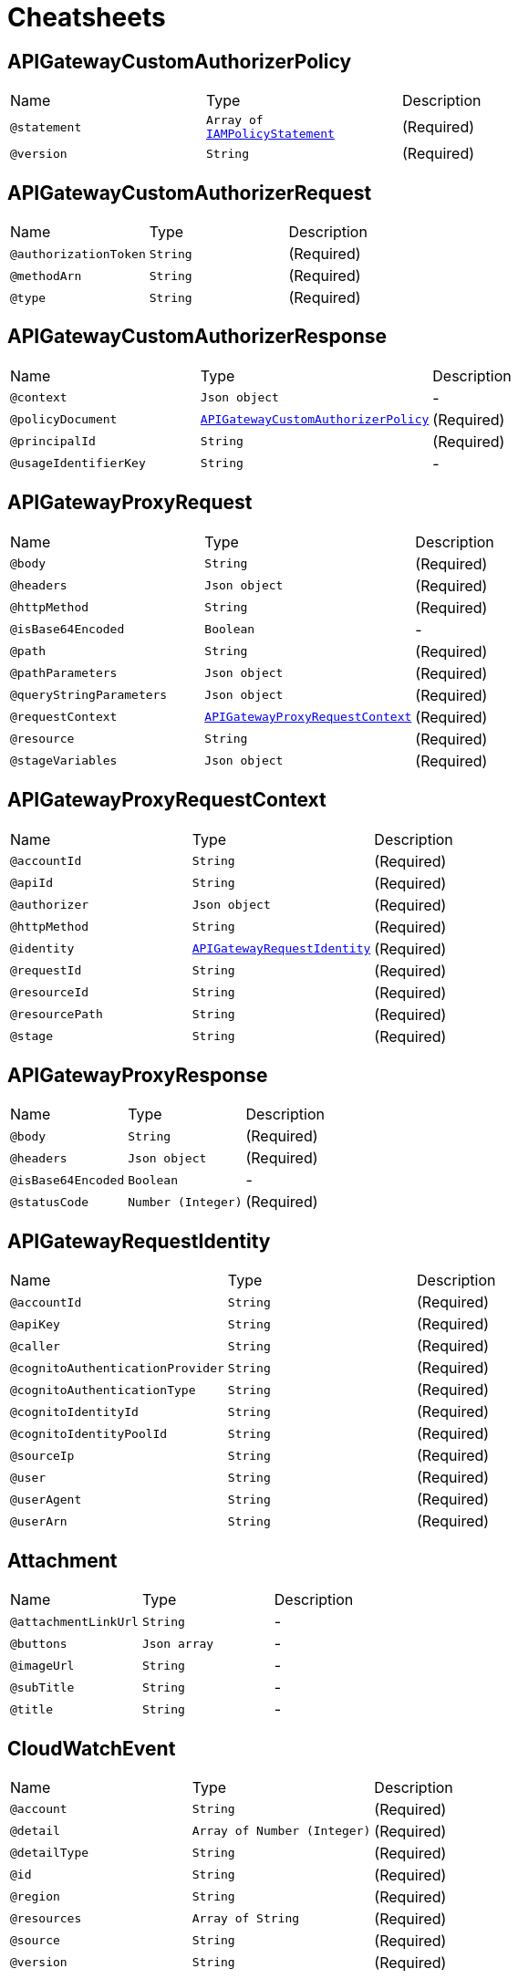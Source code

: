 = Cheatsheets

[[APIGatewayCustomAuthorizerPolicy]]
== APIGatewayCustomAuthorizerPolicy


[cols=">25%,25%,50%"]
[frame="topbot"]
|===
^|Name | Type ^| Description
|[[statement]]`@statement`|`Array of link:dataobjects.html#IAMPolicyStatement[IAMPolicyStatement]`|+++
(Required)
+++
|[[version]]`@version`|`String`|+++
(Required)
+++
|===

[[APIGatewayCustomAuthorizerRequest]]
== APIGatewayCustomAuthorizerRequest


[cols=">25%,25%,50%"]
[frame="topbot"]
|===
^|Name | Type ^| Description
|[[authorizationToken]]`@authorizationToken`|`String`|+++
(Required)
+++
|[[methodArn]]`@methodArn`|`String`|+++
(Required)
+++
|[[type]]`@type`|`String`|+++
(Required)
+++
|===

[[APIGatewayCustomAuthorizerResponse]]
== APIGatewayCustomAuthorizerResponse


[cols=">25%,25%,50%"]
[frame="topbot"]
|===
^|Name | Type ^| Description
|[[context]]`@context`|`Json object`|-
|[[policyDocument]]`@policyDocument`|`link:dataobjects.html#APIGatewayCustomAuthorizerPolicy[APIGatewayCustomAuthorizerPolicy]`|+++
(Required)
+++
|[[principalId]]`@principalId`|`String`|+++
(Required)
+++
|[[usageIdentifierKey]]`@usageIdentifierKey`|`String`|-
|===

[[APIGatewayProxyRequest]]
== APIGatewayProxyRequest


[cols=">25%,25%,50%"]
[frame="topbot"]
|===
^|Name | Type ^| Description
|[[body]]`@body`|`String`|+++
(Required)
+++
|[[headers]]`@headers`|`Json object`|+++
(Required)
+++
|[[httpMethod]]`@httpMethod`|`String`|+++
(Required)
+++
|[[isBase64Encoded]]`@isBase64Encoded`|`Boolean`|-
|[[path]]`@path`|`String`|+++
(Required)
+++
|[[pathParameters]]`@pathParameters`|`Json object`|+++
(Required)
+++
|[[queryStringParameters]]`@queryStringParameters`|`Json object`|+++
(Required)
+++
|[[requestContext]]`@requestContext`|`link:dataobjects.html#APIGatewayProxyRequestContext[APIGatewayProxyRequestContext]`|+++
(Required)
+++
|[[resource]]`@resource`|`String`|+++
(Required)
+++
|[[stageVariables]]`@stageVariables`|`Json object`|+++
(Required)
+++
|===

[[APIGatewayProxyRequestContext]]
== APIGatewayProxyRequestContext


[cols=">25%,25%,50%"]
[frame="topbot"]
|===
^|Name | Type ^| Description
|[[accountId]]`@accountId`|`String`|+++
(Required)
+++
|[[apiId]]`@apiId`|`String`|+++
(Required)
+++
|[[authorizer]]`@authorizer`|`Json object`|+++
(Required)
+++
|[[httpMethod]]`@httpMethod`|`String`|+++
(Required)
+++
|[[identity]]`@identity`|`link:dataobjects.html#APIGatewayRequestIdentity[APIGatewayRequestIdentity]`|+++
(Required)
+++
|[[requestId]]`@requestId`|`String`|+++
(Required)
+++
|[[resourceId]]`@resourceId`|`String`|+++
(Required)
+++
|[[resourcePath]]`@resourcePath`|`String`|+++
(Required)
+++
|[[stage]]`@stage`|`String`|+++
(Required)
+++
|===

[[APIGatewayProxyResponse]]
== APIGatewayProxyResponse


[cols=">25%,25%,50%"]
[frame="topbot"]
|===
^|Name | Type ^| Description
|[[body]]`@body`|`String`|+++
(Required)
+++
|[[headers]]`@headers`|`Json object`|+++
(Required)
+++
|[[isBase64Encoded]]`@isBase64Encoded`|`Boolean`|-
|[[statusCode]]`@statusCode`|`Number (Integer)`|+++
(Required)
+++
|===

[[APIGatewayRequestIdentity]]
== APIGatewayRequestIdentity


[cols=">25%,25%,50%"]
[frame="topbot"]
|===
^|Name | Type ^| Description
|[[accountId]]`@accountId`|`String`|+++
(Required)
+++
|[[apiKey]]`@apiKey`|`String`|+++
(Required)
+++
|[[caller]]`@caller`|`String`|+++
(Required)
+++
|[[cognitoAuthenticationProvider]]`@cognitoAuthenticationProvider`|`String`|+++
(Required)
+++
|[[cognitoAuthenticationType]]`@cognitoAuthenticationType`|`String`|+++
(Required)
+++
|[[cognitoIdentityId]]`@cognitoIdentityId`|`String`|+++
(Required)
+++
|[[cognitoIdentityPoolId]]`@cognitoIdentityPoolId`|`String`|+++
(Required)
+++
|[[sourceIp]]`@sourceIp`|`String`|+++
(Required)
+++
|[[user]]`@user`|`String`|+++
(Required)
+++
|[[userAgent]]`@userAgent`|`String`|+++
(Required)
+++
|[[userArn]]`@userArn`|`String`|+++
(Required)
+++
|===

[[Attachment]]
== Attachment


[cols=">25%,25%,50%"]
[frame="topbot"]
|===
^|Name | Type ^| Description
|[[attachmentLinkUrl]]`@attachmentLinkUrl`|`String`|-
|[[buttons]]`@buttons`|`Json array`|-
|[[imageUrl]]`@imageUrl`|`String`|-
|[[subTitle]]`@subTitle`|`String`|-
|[[title]]`@title`|`String`|-
|===

[[CloudWatchEvent]]
== CloudWatchEvent


[cols=">25%,25%,50%"]
[frame="topbot"]
|===
^|Name | Type ^| Description
|[[account]]`@account`|`String`|+++
(Required)
+++
|[[detail]]`@detail`|`Array of Number (Integer)`|+++
(Required)
+++
|[[detailType]]`@detailType`|`String`|+++
(Required)
+++
|[[id]]`@id`|`String`|+++
(Required)
+++
|[[region]]`@region`|`String`|+++
(Required)
+++
|[[resources]]`@resources`|`Array of String`|+++
(Required)
+++
|[[source]]`@source`|`String`|+++
(Required)
+++
|[[version]]`@version`|`String`|+++
(Required)
+++
|===

[[CloudwatchLogsEvent]]
== CloudwatchLogsEvent


[cols=">25%,25%,50%"]
[frame="topbot"]
|===
^|Name | Type ^| Description
|[[awslogs]]`@awslogs`|`link:dataobjects.html#CloudwatchLogsRawData[CloudwatchLogsRawData]`|+++
(Required)
+++
|===

[[CloudwatchLogsRawData]]
== CloudwatchLogsRawData


[cols=">25%,25%,50%"]
[frame="topbot"]
|===
^|Name | Type ^| Description
|[[data]]`@data`|`String`|+++
(Required)
+++
|===

[[ConfigEvent]]
== ConfigEvent


[cols=">25%,25%,50%"]
[frame="topbot"]
|===
^|Name | Type ^| Description
|[[accountId]]`@accountId`|`String`|+++
(Required)
+++
|[[configRuleArn]]`@configRuleArn`|`String`|+++
(Required)
+++
|[[configRuleId]]`@configRuleId`|`String`|+++
(Required)
+++
|[[configRuleName]]`@configRuleName`|`String`|+++
(Required)
+++
|[[eventLeftScope]]`@eventLeftScope`|`Boolean`|+++
(Required)
+++
|[[executionRoleArn]]`@executionRoleArn`|`String`|+++
(Required)
+++
|[[invokingEvent]]`@invokingEvent`|`String`|+++
(Required)
+++
|[[resultToken]]`@resultToken`|`String`|+++
(Required)
+++
|[[ruleParameters]]`@ruleParameters`|`String`|+++
(Required)
+++
|[[version]]`@version`|`String`|+++
(Required)
+++
|===

[[IAMPolicyStatement]]
== IAMPolicyStatement


[cols=">25%,25%,50%"]
[frame="topbot"]
|===
^|Name | Type ^| Description
|[[action]]`@action`|`Array of String`|+++
(Required)
+++
|[[effect]]`@effect`|`String`|+++
(Required)
+++
|[[resource]]`@resource`|`Array of String`|+++
(Required)
+++
|===

[[IoTButtonEvent]]
== IoTButtonEvent


[cols=">25%,25%,50%"]
[frame="topbot"]
|===
^|Name | Type ^| Description
|[[batteryVoltage]]`@batteryVoltage`|`String`|+++
(Required)
+++
|[[clickType]]`@clickType`|`String`|+++
(Required)
+++
|[[serialNumber]]`@serialNumber`|`String`|+++
(Required)
+++
|===

[[KinesisEvent]]
== KinesisEvent


[cols=">25%,25%,50%"]
[frame="topbot"]
|===
^|Name | Type ^| Description
|[[records]]`@records`|`Array of link:dataobjects.html#KinesisEventRecord[KinesisEventRecord]`|+++
(Required)
+++
|===

[[KinesisEventRecord]]
== KinesisEventRecord


[cols=">25%,25%,50%"]
[frame="topbot"]
|===
^|Name | Type ^| Description
|[[awsRegion]]`@awsRegion`|`String`|+++
(Required)
+++
|[[eventID]]`@eventID`|`String`|+++
(Required)
+++
|[[eventName]]`@eventName`|`String`|+++
(Required)
+++
|[[eventSource]]`@eventSource`|`String`|+++
(Required)
+++
|[[eventSourceARN]]`@eventSourceARN`|`String`|+++
(Required)
+++
|[[eventVersion]]`@eventVersion`|`String`|+++
(Required)
+++
|[[invokeIdentityArn]]`@invokeIdentityArn`|`String`|+++
(Required)
+++
|[[kinesis]]`@kinesis`|`link:dataobjects.html#KinesisRecord[KinesisRecord]`|+++
(Required)
+++
|===

[[KinesisFirehoseEvent]]
== KinesisFirehoseEvent


[cols=">25%,25%,50%"]
[frame="topbot"]
|===
^|Name | Type ^| Description
|[[deliveryStreamArn]]`@deliveryStreamArn`|`String`|+++
(Required)
+++
|[[invocationId]]`@invocationId`|`String`|+++
(Required)
+++
|[[records]]`@records`|`Array of link:dataobjects.html#KinesisFirehoseEventRecord[KinesisFirehoseEventRecord]`|+++
(Required)
+++
|[[region]]`@region`|`String`|+++
(Required)
+++
|===

[[KinesisFirehoseEventRecord]]
== KinesisFirehoseEventRecord


[cols=">25%,25%,50%"]
[frame="topbot"]
|===
^|Name | Type ^| Description
|[[approximateArrivalTimestamp]]`@approximateArrivalTimestamp`|`link:dataobjects.html#MilliSecondsEpochTime[MilliSecondsEpochTime]`|+++
(Required)
+++
|[[data]]`@data`|`Buffer`|+++
(Required)
+++
|[[recordId]]`@recordId`|`String`|+++
(Required)
+++
|===

[[KinesisRecord]]
== KinesisRecord


[cols=">25%,25%,50%"]
[frame="topbot"]
|===
^|Name | Type ^| Description
|[[approximateArrivalTimestamp]]`@approximateArrivalTimestamp`|`link:dataobjects.html#SecondsEpochTime[SecondsEpochTime]`|+++
(Required)
+++
|[[data]]`@data`|`Buffer`|+++
(Required)
+++
|[[encryptionType]]`@encryptionType`|`String`|-
|[[kinesisSchemaVersion]]`@kinesisSchemaVersion`|`String`|+++
(Required)
+++
|[[partitionKey]]`@partitionKey`|`String`|+++
(Required)
+++
|[[sequenceNumber]]`@sequenceNumber`|`String`|+++
(Required)
+++
|===

[[LexBot]]
== LexBot


[cols=">25%,25%,50%"]
[frame="topbot"]
|===
^|Name | Type ^| Description
|[[alias]]`@alias`|`String`|-
|[[name]]`@name`|`String`|-
|[[version]]`@version`|`String`|-
|===

[[LexCurrentIntent]]
== LexCurrentIntent


[cols=">25%,25%,50%"]
[frame="topbot"]
|===
^|Name | Type ^| Description
|[[confirmationStatus]]`@confirmationStatus`|`String`|-
|[[name]]`@name`|`String`|-
|[[slotDetails]]`@slotDetails`|`Json object`|-
|[[slots]]`@slots`|`Json object`|-
|===

[[LexDialogAction]]
== LexDialogAction


[cols=">25%,25%,50%"]
[frame="topbot"]
|===
^|Name | Type ^| Description
|[[fulfillmentState]]`@fulfillmentState`|`String`|-
|[[intentName]]`@intentName`|`String`|-
|[[message]]`@message`|`Json object`|-
|[[responseCard]]`@responseCard`|`link:dataobjects.html#LexResponseCard[LexResponseCard]`|-
|[[slotToElicit]]`@slotToElicit`|`String`|-
|[[slots]]`@slots`|`Json object`|-
|[[type]]`@type`|`String`|-
|===

[[LexEvent]]
== LexEvent


[cols=">25%,25%,50%"]
[frame="topbot"]
|===
^|Name | Type ^| Description
|[[bot]]`@bot`|`link:dataobjects.html#LexBot[LexBot]`|-
|[[currentIntent]]`@currentIntent`|`link:dataobjects.html#LexCurrentIntent[LexCurrentIntent]`|-
|[[dialogAction]]`@dialogAction`|`link:dataobjects.html#LexDialogAction[LexDialogAction]`|-
|[[inputTranscript]]`@inputTranscript`|`String`|-
|[[invocationSource]]`@invocationSource`|`String`|-
|[[messageVersion]]`@messageVersion`|`String`|-
|[[outputDialogMode]]`@outputDialogMode`|`String`|-
|[[requestAttributes]]`@requestAttributes`|`Json object`|-
|[[sessionAttributes]]`@sessionAttributes`|`Json object`|-
|[[userId]]`@userId`|`String`|-
|===

[[LexResponseCard]]
== LexResponseCard


[cols=">25%,25%,50%"]
[frame="topbot"]
|===
^|Name | Type ^| Description
|[[contentType]]`@contentType`|`String`|-
|[[genericAttachments]]`@genericAttachments`|`Array of link:dataobjects.html#Attachment[Attachment]`|-
|[[version]]`@version`|`Number (Integer)`|-
|===

[[MilliSecondsEpochTime]]
== MilliSecondsEpochTime


[cols=">25%,25%,50%"]
[frame="topbot"]
|===
^|Name | Type ^| Description
|===

[[S3Bucket]]
== S3Bucket


[cols=">25%,25%,50%"]
[frame="topbot"]
|===
^|Name | Type ^| Description
|[[arn]]`@arn`|`String`|+++
(Required)
+++
|[[name]]`@name`|`String`|+++
(Required)
+++
|[[ownerIdentity]]`@ownerIdentity`|`link:dataobjects.html#S3UserIdentity[S3UserIdentity]`|+++
(Required)
+++
|===

[[S3Entity]]
== S3Entity


[cols=">25%,25%,50%"]
[frame="topbot"]
|===
^|Name | Type ^| Description
|[[bucket]]`@bucket`|`link:dataobjects.html#S3Bucket[S3Bucket]`|+++
(Required)
+++
|[[configurationId]]`@configurationId`|`String`|+++
(Required)
+++
|[[object]]`@object`|`link:dataobjects.html#S3Object[S3Object]`|+++
(Required)
+++
|[[s3SchemaVersion]]`@s3SchemaVersion`|`String`|+++
(Required)
+++
|===

[[S3Event]]
== S3Event


[cols=">25%,25%,50%"]
[frame="topbot"]
|===
^|Name | Type ^| Description
|[[records]]`@records`|`Array of link:dataobjects.html#S3EventRecord[S3EventRecord]`|+++
(Required)
+++
|===

[[S3EventRecord]]
== S3EventRecord


[cols=">25%,25%,50%"]
[frame="topbot"]
|===
^|Name | Type ^| Description
|[[awsRegion]]`@awsRegion`|`String`|+++
(Required)
+++
|[[eventName]]`@eventName`|`String`|+++
(Required)
+++
|[[eventSource]]`@eventSource`|`String`|+++
(Required)
+++
|[[eventVersion]]`@eventVersion`|`String`|+++
(Required)
+++
|[[requestParameters]]`@requestParameters`|`link:dataobjects.html#S3RequestParameters[S3RequestParameters]`|+++
(Required)
+++
|[[responseElements]]`@responseElements`|`Json object`|+++
(Required)
+++
|[[s3]]`@s3`|`link:dataobjects.html#S3Entity[S3Entity]`|+++
(Required)
+++
|[[userIdentity]]`@userIdentity`|`link:dataobjects.html#S3UserIdentity[S3UserIdentity]`|+++
(Required)
+++
|===

[[S3Object]]
== S3Object


[cols=">25%,25%,50%"]
[frame="topbot"]
|===
^|Name | Type ^| Description
|[[key]]`@key`|`String`|+++
(Required)
+++
|[[sequencer]]`@sequencer`|`String`|+++
(Required)
+++
|[[size]]`@size`|`Number (Integer)`|+++
(Required)
+++
|[[urlDecodedKey]]`@urlDecodedKey`|`String`|+++
(Required)
+++
|[[versionId]]`@versionId`|`String`|+++
(Required)
+++
|===

[[S3RequestParameters]]
== S3RequestParameters


[cols=">25%,25%,50%"]
[frame="topbot"]
|===
^|Name | Type ^| Description
|[[sourceIPAddress]]`@sourceIPAddress`|`String`|+++
(Required)
+++
|===

[[S3UserIdentity]]
== S3UserIdentity


[cols=">25%,25%,50%"]
[frame="topbot"]
|===
^|Name | Type ^| Description
|[[principalId]]`@principalId`|`String`|+++
(Required)
+++
|===

[[SNSEntity]]
== SNSEntity


[cols=">25%,25%,50%"]
[frame="topbot"]
|===
^|Name | Type ^| Description
|[[message]]`@message`|`String`|+++
(Required)
+++
|[[messageAttributes]]`@messageAttributes`|`Json object`|+++
(Required)
+++
|[[messageId]]`@messageId`|`String`|+++
(Required)
+++
|[[signature]]`@signature`|`String`|+++
(Required)
+++
|[[signatureVersion]]`@signatureVersion`|`String`|+++
(Required)
+++
|[[signingCertUrl]]`@signingCertUrl`|`String`|+++
(Required)
+++
|[[subject]]`@subject`|`String`|+++
(Required)
+++
|[[topicArn]]`@topicArn`|`String`|+++
(Required)
+++
|[[type]]`@type`|`String`|+++
(Required)
+++
|[[unsubscribeUrl]]`@unsubscribeUrl`|`String`|+++
(Required)
+++
|===

[[SNSEvent]]
== SNSEvent


[cols=">25%,25%,50%"]
[frame="topbot"]
|===
^|Name | Type ^| Description
|[[records]]`@records`|`Array of link:dataobjects.html#SNSEventRecord[SNSEventRecord]`|+++
(Required)
+++
|===

[[SNSEventRecord]]
== SNSEventRecord


[cols=">25%,25%,50%"]
[frame="topbot"]
|===
^|Name | Type ^| Description
|[[eventSource]]`@eventSource`|`String`|+++
(Required)
+++
|[[eventSubscriptionArn]]`@eventSubscriptionArn`|`String`|+++
(Required)
+++
|[[eventVersion]]`@eventVersion`|`String`|+++
(Required)
+++
|[[sns]]`@sns`|`link:dataobjects.html#SNSEntity[SNSEntity]`|+++
(Required)
+++
|===

[[SQSEvent]]
== SQSEvent


[cols=">25%,25%,50%"]
[frame="topbot"]
|===
^|Name | Type ^| Description
|[[records]]`@records`|`Array of link:dataobjects.html#SQSMessage[SQSMessage]`|+++
(Required)
+++
|===

[[SQSMessage]]
== SQSMessage


[cols=">25%,25%,50%"]
[frame="topbot"]
|===
^|Name | Type ^| Description
|[[attributes]]`@attributes`|`Json object`|+++
(Required)
+++
|[[awsRegion]]`@awsRegion`|`String`|+++
(Required)
+++
|[[body]]`@body`|`String`|+++
(Required)
+++
|[[eventSource]]`@eventSource`|`String`|+++
(Required)
+++
|[[eventSourceARN]]`@eventSourceARN`|`String`|+++
(Required)
+++
|[[md5OfBody]]`@md5OfBody`|`String`|+++
(Required)
+++
|[[md5OfMessageAttributes]]`@md5OfMessageAttributes`|`String`|+++
(Required)
+++
|[[messageAttributes]]`@messageAttributes`|`Json object`|+++
(Required)
+++
|[[messageId]]`@messageId`|`String`|+++
(Required)
+++
|[[receiptHandle]]`@receiptHandle`|`String`|+++
(Required)
+++
|===

[[SecondsEpochTime]]
== SecondsEpochTime


[cols=">25%,25%,50%"]
[frame="topbot"]
|===
^|Name | Type ^| Description
|===

[[SimpleEmailCommonHeaders]]
== SimpleEmailCommonHeaders


[cols=">25%,25%,50%"]
[frame="topbot"]
|===
^|Name | Type ^| Description
|[[date]]`@date`|`String`|+++
(Required)
+++
|[[from]]`@from`|`Array of String`|+++
(Required)
+++
|[[messageId]]`@messageId`|`String`|+++
(Required)
+++
|[[returnPath]]`@returnPath`|`String`|+++
(Required)
+++
|[[subject]]`@subject`|`String`|+++
(Required)
+++
|[[to]]`@to`|`Array of String`|+++
(Required)
+++
|===

[[SimpleEmailEvent]]
== SimpleEmailEvent


[cols=">25%,25%,50%"]
[frame="topbot"]
|===
^|Name | Type ^| Description
|[[records]]`@records`|`Array of link:dataobjects.html#SimpleEmailRecord[SimpleEmailRecord]`|+++
(Required)
+++
|===

[[SimpleEmailHeader]]
== SimpleEmailHeader


[cols=">25%,25%,50%"]
[frame="topbot"]
|===
^|Name | Type ^| Description
|[[name]]`@name`|`String`|+++
(Required)
+++
|[[value]]`@value`|`String`|+++
(Required)
+++
|===

[[SimpleEmailMessage]]
== SimpleEmailMessage


[cols=">25%,25%,50%"]
[frame="topbot"]
|===
^|Name | Type ^| Description
|[[commonHeaders]]`@commonHeaders`|`link:dataobjects.html#SimpleEmailCommonHeaders[SimpleEmailCommonHeaders]`|+++
(Required)
+++
|[[destination]]`@destination`|`Array of String`|+++
(Required)
+++
|[[headers]]`@headers`|`Array of link:dataobjects.html#SimpleEmailHeader[SimpleEmailHeader]`|+++
(Required)
+++
|[[headersTruncated]]`@headersTruncated`|`Boolean`|+++
(Required)
+++
|[[messageId]]`@messageId`|`String`|+++
(Required)
+++
|[[source]]`@source`|`String`|+++
(Required)
+++
|===

[[SimpleEmailReceipt]]
== SimpleEmailReceipt


[cols=">25%,25%,50%"]
[frame="topbot"]
|===
^|Name | Type ^| Description
|[[action]]`@action`|`link:dataobjects.html#SimpleEmailReceiptAction[SimpleEmailReceiptAction]`|+++
(Required)
+++
|[[dkimVerdict]]`@dkimVerdict`|`link:dataobjects.html#SimpleEmailVerdict[SimpleEmailVerdict]`|+++
(Required)
+++
|[[dmarcPolicy]]`@dmarcPolicy`|`link:dataobjects.html#SimpleEmailVerdict[SimpleEmailVerdict]`|+++
(Required)
+++
|[[dmarcVerdict]]`@dmarcVerdict`|`link:dataobjects.html#SimpleEmailVerdict[SimpleEmailVerdict]`|+++
(Required)
+++
|[[processingTimeMillis]]`@processingTimeMillis`|`Number (Integer)`|+++
(Required)
+++
|[[recipients]]`@recipients`|`Array of String`|+++
(Required)
+++
|[[spamVerdict]]`@spamVerdict`|`link:dataobjects.html#SimpleEmailVerdict[SimpleEmailVerdict]`|+++
(Required)
+++
|[[spfVerdict]]`@spfVerdict`|`link:dataobjects.html#SimpleEmailVerdict[SimpleEmailVerdict]`|+++
(Required)
+++
|[[virusVerdict]]`@virusVerdict`|`link:dataobjects.html#SimpleEmailVerdict[SimpleEmailVerdict]`|+++
(Required)
+++
|===

[[SimpleEmailReceiptAction]]
== SimpleEmailReceiptAction


[cols=">25%,25%,50%"]
[frame="topbot"]
|===
^|Name | Type ^| Description
|[[functionArn]]`@functionArn`|`String`|+++
(Required)
+++
|[[invocationType]]`@invocationType`|`String`|+++
(Required)
+++
|[[type]]`@type`|`String`|+++
(Required)
+++
|===

[[SimpleEmailRecord]]
== SimpleEmailRecord


[cols=">25%,25%,50%"]
[frame="topbot"]
|===
^|Name | Type ^| Description
|[[eventSource]]`@eventSource`|`String`|+++
(Required)
+++
|[[eventVersion]]`@eventVersion`|`String`|+++
(Required)
+++
|[[ses]]`@ses`|`link:dataobjects.html#SimpleEmailService[SimpleEmailService]`|+++
(Required)
+++
|===

[[SimpleEmailService]]
== SimpleEmailService


[cols=">25%,25%,50%"]
[frame="topbot"]
|===
^|Name | Type ^| Description
|[[mail]]`@mail`|`link:dataobjects.html#SimpleEmailMessage[SimpleEmailMessage]`|+++
(Required)
+++
|[[receipt]]`@receipt`|`link:dataobjects.html#SimpleEmailReceipt[SimpleEmailReceipt]`|+++
(Required)
+++
|===

[[SimpleEmailVerdict]]
== SimpleEmailVerdict


[cols=">25%,25%,50%"]
[frame="topbot"]
|===
^|Name | Type ^| Description
|[[status]]`@status`|`String`|+++
(Required)
+++
|===

